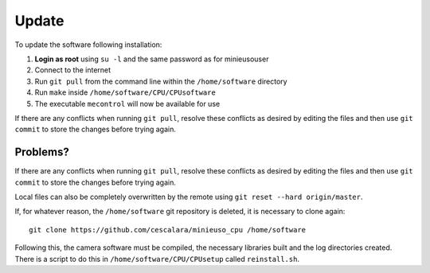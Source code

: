 Update
======

To update the software following installation: 

1. **Login as root** using ``su -l`` and the same password as for minieusouser
   
2. Connect to the internet 

3. Run ``git pull`` from the command line within the ``/home/software`` directory

4. Run ``make`` inside ``/home/software/CPU/CPUsoftware``

5. The executable ``mecontrol`` will now be available for use

If there are any conflicts when running ``git pull``, resolve these conflicts as desired by editing the files and then use ``git commit`` to store the changes before trying again.


Problems?
---------

If there are any conflicts when running ``git pull``, resolve these conflicts as desired by editing the files and then use ``git commit`` to store the changes before trying again.

Local files can also be completely overwritten by the remote using ``git reset --hard origin/master``.



If, for whatever reason, the ``/home/software`` git repository is deleted, it is necessary to clone again::

  git clone https://github.com/cescalara/minieuso_cpu /home/software

Following this, the camera software must be compiled, the necessary libraries built and the log directories created. There is a script to do this in ``/home/software/CPU/CPUsetup`` called ``reinstall.sh``. 
